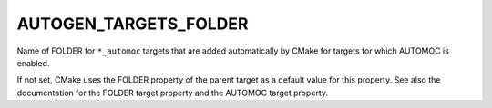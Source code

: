AUTOGEN_TARGETS_FOLDER
----------------------

Name of FOLDER for ``*_automoc`` targets that are added automatically by CMake for targets for which AUTOMOC is enabled.

If not set, CMake uses the FOLDER property of the parent target as a
default value for this property.  See also the documentation for the
FOLDER target property and the AUTOMOC target property.
